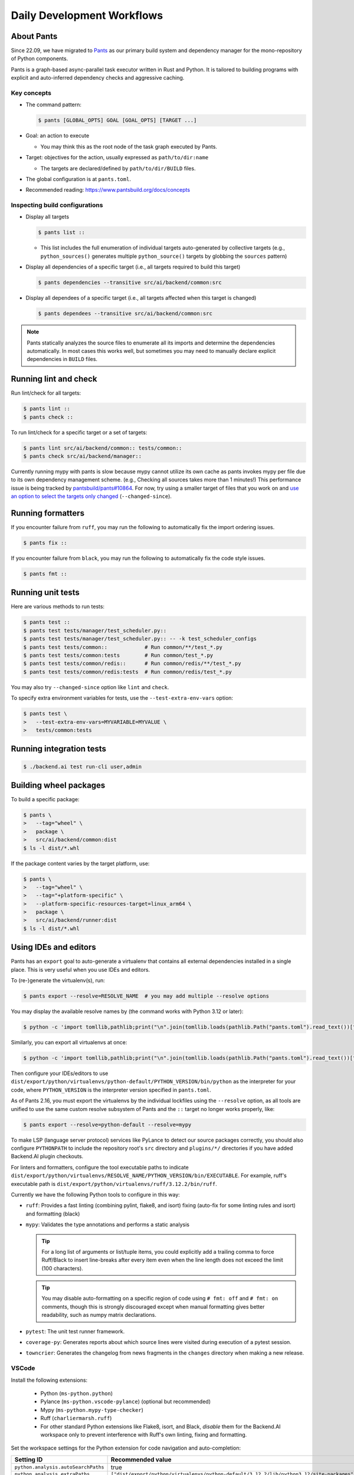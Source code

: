 Daily Development Workflows
===========================

About Pants
-----------

Since 22.09, we have migrated to `Pants <https://pantsbuild.org>`_ as our
primary build system and dependency manager for the mono-repository of Python
components.

Pants is a graph-based async-parallel task executor written in Rust and Python.
It is tailored to building programs with explicit and auto-inferred
dependency checks and aggressive caching.

Key concepts
~~~~~~~~~~~~

* The command pattern:

  .. code-block:: console

      $ pants [GLOBAL_OPTS] GOAL [GOAL_OPTS] [TARGET ...]

* Goal: an action to execute

  - You may think this as the root node of the task graph executed by Pants.

* Target: objectives for the action, usually expressed as ``path/to/dir:name``

  - The targets are declared/defined by ``path/to/dir/BUILD`` files.

* The global configuration is at ``pants.toml``.

* Recommended reading: https://www.pantsbuild.org/docs/concepts

Inspecting build configurations
~~~~~~~~~~~~~~~~~~~~~~~~~~~~~~~

* Display all targets

  .. code-block:: console

      $ pants list ::

  - This list includes the full enumeration of individual targets auto-generated
    by collective targets (e.g., ``python_sources()`` generates multiple
    ``python_source()`` targets by globbing the ``sources`` pattern)

* Display all dependencies of a specific target (i.e., all targets required to
  build this target)

  .. code-block:: console

      $ pants dependencies --transitive src/ai/backend/common:src

* Display all dependees of a specific target (i.e., all targets affected when
  this target is changed)

  .. code-block:: console

      $ pants dependees --transitive src/ai/backend/common:src

.. note::

   Pants statically analyzes the source files to enumerate all its imports
   and determine the dependencies automatically.  In most cases this works well,
   but sometimes you may need to manually declare explicit dependencies in
   ``BUILD`` files.

Running lint and check
----------------------

Run lint/check for all targets:

.. code-block:: console

    $ pants lint ::
    $ pants check ::

To run lint/check for a specific target or a set of targets:

.. code-block:: console

    $ pants lint src/ai/backend/common:: tests/common::
    $ pants check src/ai/backend/manager::

Currently running mypy with pants is slow because mypy cannot utilize its own cache as pants invokes mypy per file due to its own dependency management scheme.
(e.g., Checking all sources takes more than 1 minutes!)
This performance issue is being tracked by `pantsbuild/pants#10864
<https://github.com/pantsbuild/pants/issues/10864>`_.  For now, try using a
smaller target of files that you work on and `use an option to select the
targets only changed
<https://www.pantsbuild.org/docs/advanced-target-selection#running-over-changed-files-with---changed-since>`_ (``--changed-since``).

Running formatters
------------------

If you encounter failure from ``ruff``, you may run the following to automatically fix the import ordering issues.

.. code-block:: console

   $ pants fix ::

If you encounter failure from ``black``, you may run the following to automatically fix the code style issues.

.. code-block:: console

   $ pants fmt ::

Running unit tests
------------------

Here are various methods to run tests:

.. code-block:: console

    $ pants test ::
    $ pants test tests/manager/test_scheduler.py::
    $ pants test tests/manager/test_scheduler.py:: -- -k test_scheduler_configs
    $ pants test tests/common::            # Run common/**/test_*.py
    $ pants test tests/common:tests        # Run common/test_*.py
    $ pants test tests/common/redis::      # Run common/redis/**/test_*.py
    $ pants test tests/common/redis:tests  # Run common/redis/test_*.py

You may also try ``--changed-since`` option like ``lint`` and ``check``.

To specify extra environment variables for tests, use the ``--test-extra-env-vars``
option:

.. code-block:: console

    $ pants test \
    >   --test-extra-env-vars=MYVARIABLE=MYVALUE \
    >   tests/common:tests

Running integration tests
-------------------------

.. code-block:: console

    $ ./backend.ai test run-cli user,admin

Building wheel packages
-----------------------

To build a specific package:

.. code-block:: console

    $ pants \
    >   --tag="wheel" \
    >   package \
    >   src/ai/backend/common:dist
    $ ls -l dist/*.whl

If the package content varies by the target platform, use:

.. code-block:: console

    $ pants \
    >   --tag="wheel" \
    >   --tag="+platform-specific" \
    >   --platform-specific-resources-target=linux_arm64 \
    >   package \
    >   src/ai/backend/runner:dist
    $ ls -l dist/*.whl

Using IDEs and editors
----------------------

Pants has an ``export`` goal to auto-generate a virtualenv that contains all
external dependencies installed in a single place.
This is very useful when you use IDEs and editors.

To (re-)generate the virtualenv(s), run:

.. code-block:: console

    $ pants export --resolve=RESOLVE_NAME  # you may add multiple --resolve options

You may display the available resolve names by (the command works with Python 3.12 or later):

.. code-block:: console

    $ python -c 'import tomllib,pathlib;print("\n".join(tomllib.loads(pathlib.Path("pants.toml").read_text())["python"]["resolves"].keys()))'

Similarly, you can export all virtualenvs at once:

.. code-block:: console

    $ python -c 'import tomllib,pathlib;print("\n".join(tomllib.loads(pathlib.Path("pants.toml").read_text())["python"]["resolves"].keys()))' | sed 's/^/--resolve=/' | xargs pants export

Then configure your IDEs/editors to use
``dist/export/python/virtualenvs/python-default/PYTHON_VERSION/bin/python`` as the
interpreter for your code, where ``PYTHON_VERSION`` is the interpreter version
specified in ``pants.toml``.

As of Pants 2.16, you must export the virtualenvs by the individual lockfiles
using the ``--resolve`` option, as all tools are unified to use the same custom resolve subsystem of Pants and the ``::`` target no longer works properly, like:

.. code-block:: console

    $ pants export --resolve=python-default --resolve=mypy

To make LSP (language server protocol) services like PyLance to detect our source packages correctly,
you should also configure ``PYTHONPATH`` to include the repository root's ``src`` directory and
``plugins/*/`` directories if you have added Backend.AI plugin checkouts.

For linters and formatters, configure the tool executable paths to indicate
``dist/export/python/virtualenvs/RESOLVE_NAME/PYTHON_VERSION/bin/EXECUTABLE``.
For example, ruff's executable path is
``dist/export/python/virtualenvs/ruff/3.12.2/bin/ruff``.

Currently we have the following Python tools to configure in this way:

* ``ruff``: Provides a fast linting (combining pylint, flake8, and isort)
  fixing (auto-fix for some linting rules and isort) and formatting (black)

* ``mypy``: Validates the type annotations and performs a static analysis

  .. tip::

     For a long list of arguments or list/tuple items, you could explicitly add a
     trailing comma to force Ruff/Black to insert line-breaks after every item even when
     the line length does not exceed the limit (100 characters).

  .. tip::

     You may disable auto-formatting on a specific region of code using ``# fmt: off``
     and ``# fmt: on`` comments, though this is strongly discouraged except when
     manual formatting gives better readability, such as numpy matrix declarations.

* ``pytest``: The unit test runner framework.

* ``coverage-py``: Generates reports about which source lines were visited during execution of a pytest session.

* ``towncrier``: Generates the changelog from news fragments in the ``changes`` directory when making a new release.

VSCode
~~~~~~

Install the following extensions:

   * Python (``ms-python.python``)
   * Pylance (``ms-python.vscode-pylance``) (optional but recommended)
   * Mypy (``ms-python.mypy-type-checker``)
   * Ruff (``charliermarsh.ruff``)
   * For other standard Python extensions like Flake8, isort, and Black,
     *disable* them for the Backend.AI workspace only to prevent interference
     with Ruff's own linting, fixing and formatting.

Set the workspace settings for the Python extension for code navigation and auto-completion:

.. list-table::
   :header-rows: 1

   * - Setting ID
     - Recommended value
   * - ``python.analysis.autoSearchPaths``
     - true
   * - ``python.analysis.extraPaths``
     - ``["dist/export/python/virtualenvs/python-default/3.12.2/lib/python3.12/site-packages"]``
   * - ``python.analysis.importFormat``
     - ``"relative"``
   * - ``editor.formatOnSave``
     - ``true``
   * - ``editor.codeActionsOnSave``
     - ``{"source.fixAll": true}``

Set the following keys in the workspace settings to configure Python tools:

.. list-table::
   :header-rows: 1

   * - Setting ID
     - Example value
   * - ``mypy-type-checker.interpreter``
     - ``["dist/export/python/virtualenvs/mypy/3.12.2/bin/python"]``
   * - ``mypy-type-checker.importStrategy``
     - ``"fromEnvironment"``
   * - ``ruff.interpreter``
     - ``["dist/export/python/virtualenvs/ruff/3.12.2/bin/python"]``
   * - ``ruff.importStrategy``
     - ``"fromEnvironment"``

.. note:: **Changed in July 2023**

   After applying `the VSCode Python Tool migration <https://github.com/microsoft/vscode-python/wiki/Migration-to-Python-Tools-Extensions>`_,
   we no longer recommend to configure ``python.linting.*Path`` and ``python.formatting.*Path`` keys.

Vim/NeoVim
~~~~~~~~~~

There are a large variety of plugins and usually heavy Vimmers should know what to do.

We recommend using `ALE <https://github.com/dense-analysis/ale>`_ or
`CoC <https://github.com/neoclide/coc.nvim>`_ plugins to have automatic lint highlights,
auto-formatting on save, and auto-completion support with code navigation via LSP backends.

.. warning::

   Note that it is recommended to enable only one linter/formatter at a time (either ALE or CoC)
   with proper configurations, to avoid duplicate suggestions and error reports.

When using ALE, it is recommended to have a directory-local vimrc as follows.
First, add ``set exrc`` in your user-level vimrc.
Then put the followings in ``.vimrc`` (or ``.nvimrc`` for NeoVim) in the build root directory:

.. code-block:: vim

   let s:cwd = getcwd()
   let g:ale_python_mypy_executable = s:cwd . '/dist/export/python/virtualenvs/mypy/3.12.2/bin/mypy'
   let g:ale_python_ruff_executable = s:cwd . '/dist/export/python/virtualenvs/ruff/3.12.2/bin/ruff'
   let g:ale_linters = { "python": ['ruff', 'mypy'] }
   let g:ale_fixers = {'python': ['ruff']}
   let g:ale_fix_on_save = 1

When using CoC, run ``:CocInstall coc-pyright @yaegassy/coc-ruff`` and ``:CocLocalConfig`` after opening a file
in the local working copy to initialize Pyright functionalities.
In the local configuration file (``.vim/coc-settings.json``), you may put the linter/formatter configurations
just like VSCode (see `the official reference <https://www.npmjs.com/package/coc-pyright>`_).

.. code-block:: json

   {
     "coc.preferences.formatOnType": false,
     "coc.preferences.willSaveHandlerTimeout": 5000,
     "ruff.enabled": true,
     "ruff.autoFixOnSave": true,
     "ruff.useDetectRuffCommand": false,
     "ruff.builtin.pythonPath": "dist/export/python/virtualenvs/ruff/3.12.2/bin/python",
     "ruff.serverPath": "dist/export/python/virtualenvs/ruff/3.12.2/bin/ruff-lsp",
     "python.pythonPath": "dist/export/python/virtualenvs/python-default/3.12.2/bin/python",
     "python.linting.mypyEnabled": true,
     "python.linting.mypyPath": "dist/export/python/virtualenvs/mypy/3.12.2/bin/mypy",
   }

To activate Ruff (a Python linter and fixer), run ``:CocCommand ruff.builtin.installServer``
after opening any Python source file to install the ``ruff-lsp`` server.

Switching between branches
~~~~~~~~~~~~~~~~~~~~~~~~~~

When each branch has different external package requirements, you should run ``pants export``
before running codes after ``git switch``-ing between such branches.

Sometimes, you may experience bogus "glob" warning from pants because it sees a stale cache.
In that case, run ``pgrep pantsd | xargs kill`` and it will be fine.

Running entrypoints
-------------------

To run a Python program within the unified virtualenv, use the ``./py`` helper
script.  It automatically passes additional arguments transparently to the
Python executable of the unified virtualenv.

``./backend.ai`` is an alias of ``./py -m ai.backend.cli``.

Examples:

.. code-block:: console

    $ ./py -m ai.backend.storage.server
    $ ./backend.ai mgr start-server
    $ ./backend.ai ps

Working with plugins
--------------------

To develop Backend.AI plugins together, the repository offers a special location
``./plugins`` where you can clone plugin repositories and a shortcut script
``scripts/install-plugin.sh`` that does this for you.

.. code-block:: console

    $ scripts/install-plugin.sh lablup/backend.ai-accelerator-cuda-mock

This is equivalent to:

.. code-block:: console

    $ git clone \
    >   https://github.com/lablup/backend.ai-accelerator-cuda-mock \
    >   plugins/backend.ai-accelerator-cuda-mock

These plugins are auto-detected by scanning ``setup.cfg`` of plugin subdirectories
by the ``ai.backend.plugin.entrypoint`` module, even without explicit editable installations.

Writing test cases
------------------

Mostly it is just same as before: use the standard pytest practices.
Though, there are a few key differences:

- Tests are executed **in parallel** in the unit of test modules.

- Therefore, session-level fixtures may be executed *multiple* times during a
  single run of ``pants test``.

.. warning::

  If you *interrupt* (Ctrl+C, SIGINT) a run of ``pants test``, it will
  immediately kill all pytest processes without fixture cleanup. This may
  accumulate unused Docker containers in your system, so it is a good practice
  to run ``docker ps -a`` periodically and clean up dangling containers.

  To interactively run tests, see :ref:`debugging-tests`.

Here are considerations for writing Pants-friendly tests:

* Ensure that it runs in an isolated/mocked environment and minimize external dependency.

* If required, use the environment variable ``BACKEND_TEST_EXEC_SLOT`` (an integer
  value) to uniquely define TCP port numbers and other resource identifiers to
  allow parallel execution.
  `Refer the Pants docs <https://www.pantsbuild.org/docs/reference-pytest#section-execution-slot-var](https://www.pantsbuild.org/docs/reference-pytest#section-execution-slot-var>`_.

* Use ``ai.backend.testutils.bootstrap`` to populate a single-node
  Redis/etcd/Postgres container as fixtures of your test cases.
  Import the fixture and use it like a plain pytest fixture.

  - These fixtures create those containers with **OS-assigned public port
    numbers** and give you a tuple of container ID and a
    ``ai.backend.common.types.HostPortPair`` for use in test codes. In manager and
    agent tests, you could just refer ``local_config`` to get a pre-populated
    local configurations with those port numbers.

  - In this case, you may encounter ``flake8`` complaining about unused imports
    and redefinition. Use ``# noqa: F401`` and ``# noqa: F811`` respectively for now.

.. warning::

   **About using /tmp in tests**

   If your Docker service is installed using **Snap** (e.g., Ubuntu 20.04 or
   later), it cannot access the system ``/tmp`` directory because Snap applies a
   private "virtualized" tmp directory to the Docker service.

   You should use other locations under the user's home directory (or
   preferably ``.tmp`` in the working copy directory) to avoid mount failures
   for the developers/users in such platforms.

   It is okay to use the system ``/tmp`` directory if they are not mounted inside
   any containers.

Writing documentation
---------------------

* Create a new pyenv virtualenv based on Python 3.10.

  .. code-block:: console

     $ pyenv virtualenv 3.10.9 venv-bai-docs

* Activate the virtualenv and run:

  .. code-block:: console

     $ pyenv activate venv-bai-docs
     $ pip install -U pip setuptools wheel
     $ pip install -U -r docs/requirements.txt

* You can build the docs as follows:

  .. code-block:: console

     $ cd docs
     $ pyenv activate venv-bai-docs
     $ make html

* To locally serve the docs:

  .. code-block:: console

     $ cd docs
     $ python -m http.server --directory=_build/html

(TODO: Use Pants' own Sphinx support when `pantsbuild/pants#15512 <https://github.com/pantsbuild/pants/pull/15512>`_ is released.)


Advanced Topics
---------------

Adding new external dependencies
~~~~~~~~~~~~~~~~~~~~~~~~~~~~~~~~

* Add the package version requirements to the unified requirements file (``./requirements.txt``).

* Update the ``module_mapping`` field in the root build configuration (``./BUILD``)
  if the package name and its import name differs.

* Update the ``type_stubs_module_mapping`` field in the root build configuration
  if the package provides a type stubs package separately.

* Run:

  .. code-block:: console

     $ pants generate-lockfiles
     $ pants export

Merging lockfile conflicts
~~~~~~~~~~~~~~~~~~~~~~~~~~

When you work on a branch that adds a new external dependency and the main branch has also
another external dependency addition, merging the main branch into your branch is likely to
make a merge conflict on ``python.lock`` file.

In this case, you can just do the followings since we can just *regenerate* the lockfile
after merging ``requirements.txt`` and ``BUILD`` files.

.. code-block:: console

   $ git merge main
   ... it says a conflict on python.lock ...
   $ git checkout --theirs python.lock
   $ pants generate-lockfiles --resolve=python-default
   $ git add python.lock
   $ git commit

Resetting Pants
~~~~~~~~~~~~~~~

If Pants behaves strangely, you could simply reset all its runtime-generated files by:

.. code-block:: console

   $ pgrep pantsd | xargs -r kill
   $ rm -r /tmp/*-pants/ .pants.d .pids ~/.cache/pants

After this, re-running any Pants command will automatically reinitialize itself and
all cached data as necessary.

Note that you may find out the concrete path inside ``/tmp`` from ``.pants.rc``'s
``local_execution_root_dir`` option set by ``install-dev.sh``.

.. warning::

   If you have run ``pants`` or the installation script with ``sudo``, some of the above directories
   may be owned by root and running ``pants`` as the user privilege would not work.
   In such cases, remove the directories with ``sudo`` and retry.

Resolve the error message 'Pants is not abailable for your platform', When installing Backend.AI with pants
~~~~~~~~~~~~~~~~~~~~~~~~~~~~~~~~~~~~~~~~~~~~~~~~~~~~~~~~~~~~~~~~~~~~~~~~~~~~~~~~~~~~~~~~~~~~~~~~~~~~~~~~~~~

When installing Backend.AI, you may find the following error message saying 'Pants is not available for your platform' if you have installed Pants 2.17 or older with prior versions of Backend.AI.

.. code-block:: text

   [INFO] Bootstrapping the Pants build system...
   Pants system command is already installed.
   Failed to fetch https://binaries.pantsbuild.org/tags/pantsbuild.pants/release_2.19.0: [22] HTTP response code said error (The requested URL returned error: 404)
   Bootstrapping Pants 2.19.0 using cpython 3.9.15
   Installing pantsbuild.pants==2.19.0 into a virtual environment at /home/aaa/.cache/nce/bad1ad5b44f41a6ca9c99a135f9af8849a3b93ec5a018c7b2d13acaf0a969e3a/bindings/venvs/2.19.0
       ━━━━━━━━━━━━━━━━━━━━━━━━━━━━━━━━━━━━━━━━ 65.4/65.4 KB 3.3 MB/s eta 0:00:00
   ERROR: Could not find a version that satisfies the requirement pantsbuild.pants==2.19.0 (from versions: 0.0.17, 0.0.18, 0.0.20, 0.0.21, 0.0.22, ... (a long list of versions) ..., 2.17.0,
   2.17.1rc0, 2.17.1rc1, 2.17.1rc2, 2.17.1rc3, 2.17.1, 2.18.0.dev0, 2.18.0.dev1, 2.18.0.dev3, 2.18.0.dev4, 2.18.0.dev5, 2.18.0.dev6, 2.18.0.dev7, 2.18.0a0)
   ERROR: No matching distribution found for pantsbuild.pants==2.19.0
   Install failed: Command '['/home/aaa/.cache/nce/bad1ad5b44f41a6ca9c99a135f9af8849a3b93ec5a018c7b2d13acaf0a969e3a/bindings/venvs/2.19.0/bin/python', '-sE', '-m', 'pip', '--disable-pip-versi
   on-check', '--no-python-version-warning', '--log', PosixPath('/home/aaa/.cache/nce/bad1ad5b44f41a6ca9c99a135f9af8849a3b93ec5a018c7b2d13acaf0a969e3a/bindings/venvs/2.19.0/pants-install.log'
   ), 'install', '--quiet', '--find-links', 'file:///home/aaa/.cache/nce/bad1ad5b44f41a6ca9c99a135f9af8849a3b93ec5a018c7b2d13acaf0a969e3a/bindings/find_links/2.19.0/e430175b/index.html', '--p
   rogress-bar', 'off', 'pantsbuild.pants==2.19.0']' returned non-zero exit status 1.
   More information can be found in the log at: /home/aaa/.cache/nce/bad1ad5b44f41a6ca9c99a135f9af8849a3b93ec5a018c7b2d13acaf0a969e3a/bindings/logs/install.log

   Error: Isolates your Pants from the elements.

   Please select from the following boot commands:

   <default>: Detects the current Pants installation and launches it.
   bootstrap-tools: Introspection tools for the Pants bootstrap process.
   pants: Runs a hermetic Pants installation.
   pants-debug: Runs a hermetic Pants installation with a debug server for debugging Pants code.
   update: Update scie-pants.

   You can select a boot command by passing it as the 1st argument or else by setting the SCIE_BOOT environment variable.

   ERROR: Failed to establish atomic directory /home/aaa/.cache/nce/bad1ad5b44f41a6ca9c99a135f9af8849a3b93ec5a018c7b2d13acaf0a969e3a/locks/install-a4f15e2d2c97473883ec33b4ee0f9d11f99dcf5bee63
   8b1cc7a0270d55d0ec8d. Population of work directory failed: Boot binding command failed: exit status: 1

   [ERROR] Cannot proceed the installation because Pants is not available for your platform!

To resolve this error, `reinstall or upgrade Pants <https://www.pantsbuild.org/2.19/docs/getting-started/installing-pants>`_.
As of the Pants 2.18.0 release, they no longer use the Python Package Index but GitHub releases to distribute the binary builds.


Resolving missing directories error when running Pants
~~~~~~~~~~~~~~~~~~~~~~~~~~~~~~~~~~~~~~~~~~~~~~~~~~~~~~

.. code-block:: text

   ValueError: Failed to create temporary directory for immutable inputs: No such file or directory (os error 2) at path "/tmp/bai-dev-PN4fpRLB2u2xL.j6-pants/immutable_inputsvIpaoN"

If you encounter errors like above when running daily Pants commands like ``lint``,
you may manually create the directory one step higher.
For the above example, run:

.. code-block:: shell

   mkdir -p /tmp/bai-dev-PN4fpRLB2u2xL.j6-pants/

If this workaround does not work, backup your current working files and
reinstall by running ``scripts/delete-dev.sh`` and ``scripts/install-dev.sh``
serially.

Changing or updating the Python runtime for Pants
~~~~~~~~~~~~~~~~~~~~~~~~~~~~~~~~~~~~~~~~~~~~~~~~~

When you run ``scripts/install-dev.sh``, it automatically creates ``.pants.bootstrap``
to explicitly set a specific pyenv Python version to run Pants.

If you have removed/upgraded this specific Python version from pyenv, you also need to
update ``.pants.bootstrap`` accordingly.

.. _debugging-tests:

Debugging test cases (or interactively running test cases)
~~~~~~~~~~~~~~~~~~~~~~~~~~~~~~~~~~~~~~~~~~~~~~~~~~~~~~~~~~

When your tests *hang*, you can try adding the ``--debug`` flag to the ``pants test`` command:

.. code-block:: console

   $ pants test --debug ...

so that Pants runs the designated test targets **serially and interactively**.
This means that you can directly observe the console output and Ctrl+C to
gracefully shutdown the tests  with fixture cleanup. You can also apply
additional pytest options such as ``--fulltrace``, ``-s``, etc. by passing them
after target arguments and ``--`` when executing ``pants test`` command.

Installing a subset of mono-repo packages in the editable mode for other projects
~~~~~~~~~~~~~~~~~~~~~~~~~~~~~~~~~~~~~~~~~~~~~~~~~~~~~~~~~~~~~~~~~~~~~~~~~~~~~~~~~

Sometimes, you need to editable-install a subset of packages into other project's directories.
For instance you could mount the client SDK and its internal dependencies for a Docker container for development.

In this case, we recommend to do it as follows:

1. Run the following command to build a wheel from the current mono-repo source:

   .. code-block:: console

      $ pants --tag=wheel package src/ai/backend/client:dist

   This will generate ``dist/backend.ai_client-{VERSION}-py3-none-any.whl``.

2. Run ``pip install -U {MONOREPO_PATH}/dist/{WHEEL_FILE}`` in the target environment.

   This will populate the package metadata and install its external dependencies.
   The target environment may be one of a separate virtualenv or a container being built.
   For container builds, you need to first ``COPY`` the wheel file and install it.

3. Check the internal dependency directories to link by running the following command:

   .. code-block:: console

      $ pants dependencies --transitive src/ai/backend/client:src \
      >   | grep src/ai/backend | grep -v ':version' | cut -d/ -f4 | uniq
      cli
      client
      plugin

4. Link these directories in the target environment.

   For example, if it is a Docker container, you could add
   ``-v {MONOREPO_PATH}/src/ai/backend/{COMPONENT}:/usr/local/lib/python3.10/site-packages/ai/backend/{COMPONENT}``
   to the ``docker create`` or ``docker run`` commands for all the component
   directories found in the previous step.

   If it is a local checkout with a pyenv-based virtualenv, you could replace
   ``$(pyenv prefix)/lib/python3.10/site-packages/ai/backend/{COMPONENT}`` directories
   with symbolic links to the mono-repo's component source directories.

Boosting the performance of Pants commands
~~~~~~~~~~~~~~~~~~~~~~~~~~~~~~~~~~~~~~~~~~

Since Pants uses temporary directories for aggressive caching, you could make
the ``.tmp`` directory under the working copy root a tmpfs partition:

.. code-block:: console

   $ sudo mount -t tmpfs -o size=4G tmpfs .tmp

* To make this persistent across reboots, add the following line to ``/etc/fstab``:

  .. code-block:: text

     tmpfs /path/to/dir/.tmp tmpfs defaults,size=4G 0 0

* The size should be more than 3GB.
  (Running ``pants test ::`` consumes about 2GB.)

* To change the size at runtime, you could simply remount it with a new size option:

  .. code-block:: console

     $ sudo mount -t tmpfs -o remount,size=8G tmpfs .tmp

Making a new release
~~~~~~~~~~~~~~~~~~~~

* Update ``./VERSION`` file to set a new version number. (Remove the ending new
  line, e.g., using ``set noeol`` in Vim.  This is also configured in
  ``./editorconfig``)

* Run ``LOCKSET=tools/towncrier ./py -m towncrier`` to auto-generate the changelog.

  - You may append ``--draft`` to see a preview of the changelog update without
    actually modifying the filesystem.

  - (WIP: `lablup/backend.ai#427 <https://github.com/lablup/backend.ai/pull/427>`_).

* Make a new git commit with the commit message: "release: <version>".

* Make an annotated tag to the commit with the message: "Release v<version>"
  or "Pre-release v<version>" depending on the release version.

* Push the commit and tag.  The GitHub Actions workflow will build the packages
  and publish them to PyPI.

* When making a new major release, snapshot of prior release's final DB migration history
  should be dumped. This will later help to fill out missing gaps of DB revisions when
  upgrading outdated cluster. The output then should be committed to **next** major release.

  .. code-block:: console

      $ ./backend.ai mgr schema dump-history > src/ai/backend/manager/models/alembic/revision_history/<version>.json

  Suppose you are trying to create both fresh baked 24.09.0 and good old 24.03.10 releases.
  In such cases you should first make a release of version 24.03.10, move back to latest branch, and then
  execute code snippet above with `<version>` set as `24.03.10`, and release 24.09.0 including the dump.

  To make workflow above effective, be aware that backporting DB revisions to older major releases will no longer
  be permitted after major release version is switched.

Backporting to legacy per-pkg repositories
~~~~~~~~~~~~~~~~~~~~~~~~~~~~~~~~~~~~~~~~~~

* Use ``git diff`` and ``git apply`` instead of ``git cherry-pick``.

  - To perform a three-way merge for conflicts, add ``-3`` option to the ``git apply`` command.

  - You may need to rewrite some codes as the package structure differs. (The
    new mono repository has more fine-grained first party packages divided from
    the ``backend.ai-common`` package.)

* When referring the PR/issue numbers in the commit for per-pkg repositories,
  update them like ``lablup/backend.ai#NNN`` instead of ``#NNN``.

Writing down new REST API
~~~~~~~~~~~~~~~~~~~~~~~~~

Be advised that starting from 24.03, every new and updated REST APIs should adapt pydantic as its request and response validator. For starters our `service` API implementations can be a good boilerplate.

.. note::
   Do not adapt legacy trafaret-based approach for fresh new REST APIs! This approach is deprecated.

Use ``ai.backend.manager.api.utils.pydantic_response_api_handler()``` as a function decorator for API handlers without request body or queryparam to consume. Otherwise adapt ``ai.backend.manager.utils.pydantic_params_api_handler()``.
Every response data model should inherit ``ai.backend.manager.api.utils.BaseResponseModel`` as its parent class. To use arbitrary HTTP response status code other than 200, fill in ``status`` value of ``BaseResponseModel``.

Here are some examples:

* `<list_serve()> https://github.com/lablup/backend.ai/blob/main/src/ai/backend/manager/api/service.py#L147-L152`
* `<get_info()> https://github.com/lablup/backend.ai/blob/main/src/ai/backend/manager/api/service.py#L221-L224`
